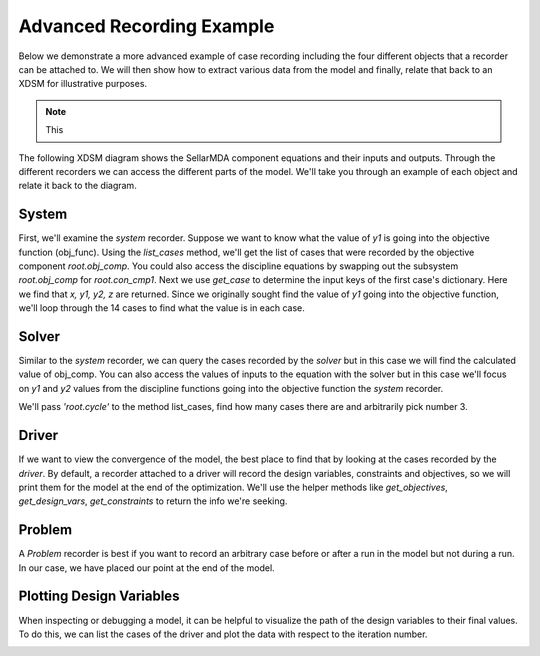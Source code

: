 .. _advanced_case_recording:

***************************
Advanced Recording Example
***************************

Below we demonstrate a more advanced example of case recording including the four different objects
that a recorder can be attached to. We will then show how to extract various data from the model and finally,
relate that back to an XDSM for illustrative purposes.

.. embed-code::
    openmdao.recorders.tests.test_sqlite_recorder.TestFeatureSqliteRecorder.test_feature_advanced_example
    :layout: interleave

.. note::
    This


The following XDSM diagram shows the SellarMDA component equations and their inputs and outputs. Through
the different recorders we can access the different parts of the model. We'll take you through an
example of each object and relate it back to the diagram.

.. image:: images/sellar_xdsm.jpg
    :width: 600

System
-------
First, we'll examine the `system` recorder. Suppose we want to know what the value of `y1` is going
into the objective function (obj_func). Using the `list_cases` method, we'll get the list of cases
that were recorded by the objective component `root.obj_comp`. You could also access the discipline equations
by swapping out the subsystem `root.obj_comp` for `root.con_cmp1`. Next we use `get_case` to
determine the input keys of the first case's dictionary. Here we find that `x, y1, y2, z` are returned.
Since we originally sought find the value of `y1` going into the objective function, we'll loop
through the 14 cases to find what the value is in each case.

.. embed-code::
    openmdao.recorders.tests.test_sqlite_recorder.TestFeatureSqliteRecorder.test_feature_system_recorder
    :layout: interleave

Solver
------

Similar to the `system` recorder, we can query the cases recorded by the `solver` but in this case we will find the
calculated value of obj_comp. You can also access the values of inputs to the equation with the
solver but in this case we'll focus on `y1` and `y2` values from the discipline functions going into
the objective function the `system` recorder.

We'll pass `'root.cycle'` to the method list_cases, find how many cases there are and
arbitrarily pick number 3.

.. embed-code::
    openmdao.recorders.tests.test_sqlite_recorder.TestFeatureSqliteRecorder.test_feature_solver_recorder
    :layout: interleave

Driver
------
If we want to view the convergence of the model, the best place to find that by looking at the cases recorded by the `driver`. By
default, a recorder attached to a driver will record the design variables, constraints and
objectives, so we will print them for the model at the end of the optimization. We'll use the helper
methods like `get_objectives`, `get_design_vars`, `get_constraints` to return the info we're seeking.

.. embed-code::
    openmdao.recorders.tests.test_sqlite_recorder.TestFeatureSqliteRecorder.test_feature_driver_recorder
    :layout: interleave

Problem
--------

A `Problem` recorder is best if you want to record an arbitrary case before or after a run in the
model but not during a run. In our case, we have placed our point at the end of the model.

.. embed-code::
    openmdao.recorders.tests.test_sqlite_recorder.TestFeatureSqliteRecorder.test_feature_problem_recorder
    :layout: interleave


Plotting Design Variables
-------------------------

When inspecting or debugging a model, it can be helpful to visualize the path of the design
variables to their final values. To do this, we can list the cases of the driver and plot the data
with respect to the iteration number.

.. embed-code::
    openmdao.recorders.tests.test_sqlite_recorder.TestFeatureSqliteRecorder.test_feature_plot_des_vars
    :layout: interleave

.. image:: images/design_vars.jpg
    :width: 600